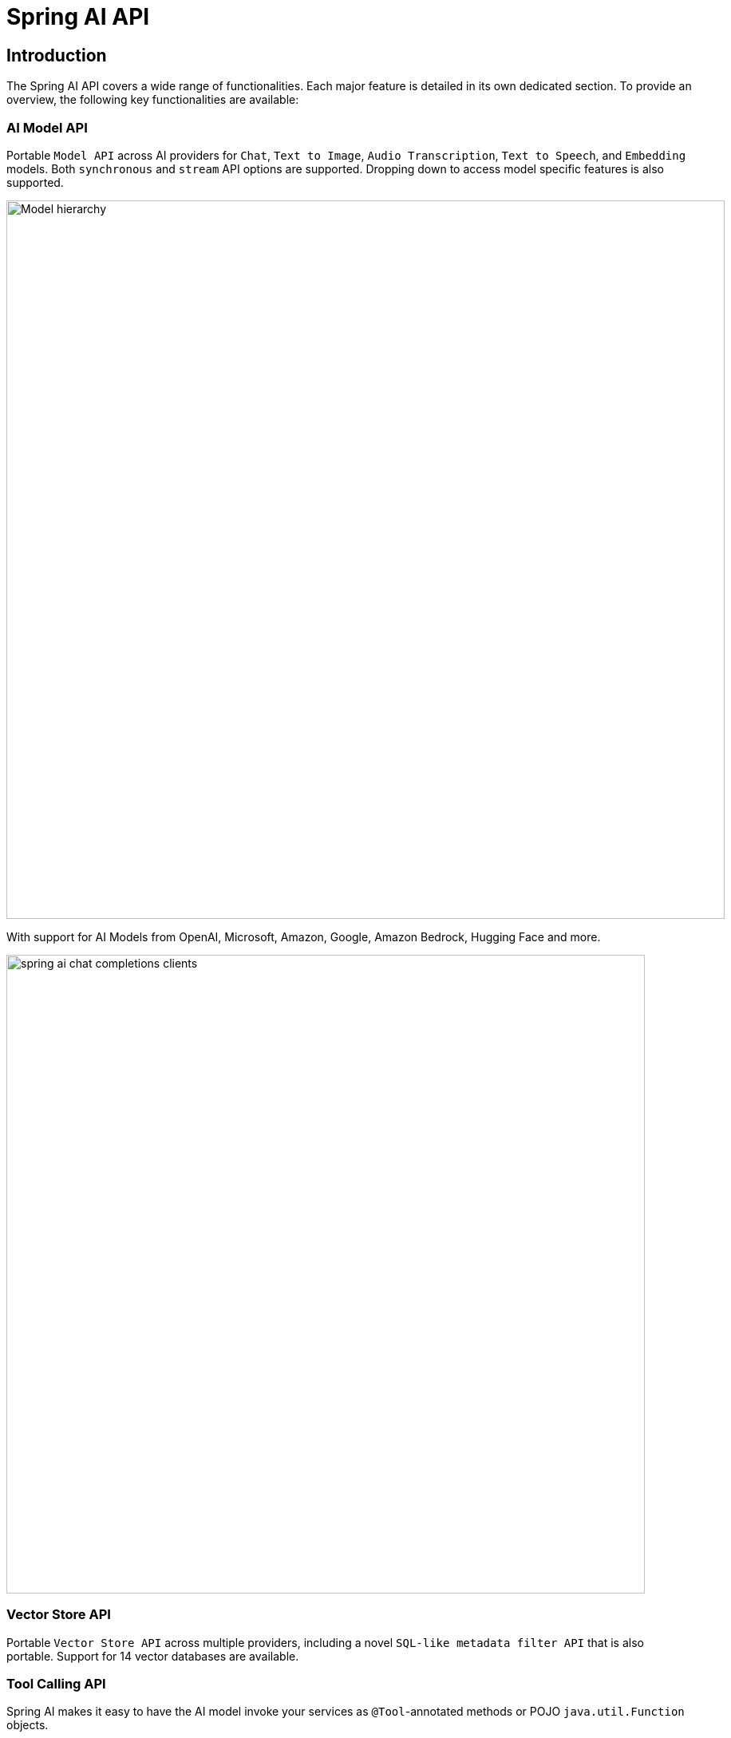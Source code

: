 = Spring AI API

== Introduction

The Spring AI API covers a wide range of functionalities.
Each major feature is detailed in its own dedicated section.
To provide an overview, the following key functionalities are available:

=== AI Model API

Portable `Model API` across AI providers for `Chat`, `Text to Image`, `Audio Transcription`, `Text to Speech`, and `Embedding` models.
Both `synchronous` and `stream` API options are supported.
Dropping down to access model specific features is also supported.

image::model-hierarchy.jpg[Model hierarchy, width=900, align="center"]

With support for AI Models from OpenAI, Microsoft, Amazon, Google, Amazon Bedrock, Hugging Face and more.

image::spring-ai-chat-completions-clients.jpg[align="center", width="800px"]

=== Vector Store API

Portable `Vector Store API` across multiple providers, including a novel `SQL-like metadata filter API` that is also portable. Support for 14 vector databases are available.

=== Tool Calling API

Spring AI makes it easy to have the AI model invoke your services as `@Tool`-annotated methods or POJO `java.util.Function` objects.

image::tools/tool-calling-01.jpg[The main sequence of actions for tool calling, width=500, align="center"]

Check the Spring AI xref::api/tools.adoc[Tool Calling] documentation.

=== Auto Configuration

Spring Boot Auto Configuration and Starters for AI Models and Vector Stores.

=== ETL Data Engineering

ETL framework for Data Engineering.  This provides the basis of loading data into a vector database, helping implement the Retrieval Augmented Generation pattern that enables you to bring your data to the AI model to incorporate into its response.

image::etl-pipeline.jpg[align="center"]

== Feedback and Contributions

The project's https://github.com/spring-projects/spring-ai/discussions[GitHub discussions] is a great place to send feedback.

